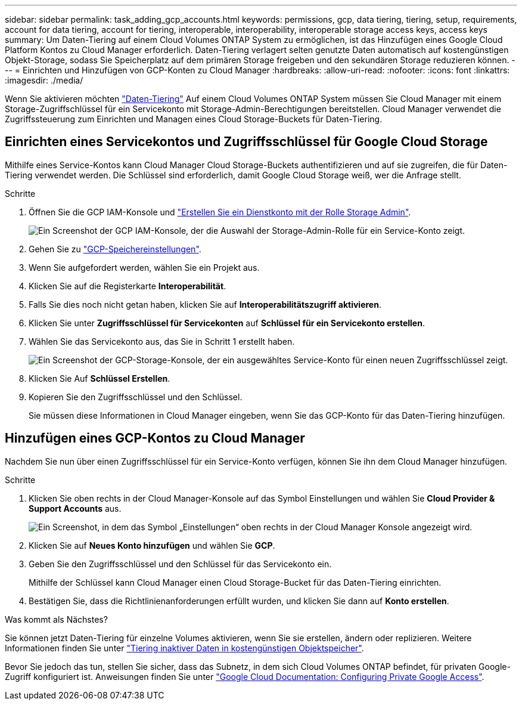 ---
sidebar: sidebar 
permalink: task_adding_gcp_accounts.html 
keywords: permissions, gcp, data tiering, tiering, setup, requirements, account for data tiering, account for tiering, interoperable, interoperability, interoperable storage access keys, access keys 
summary: Um Daten-Tiering auf einem Cloud Volumes ONTAP System zu ermöglichen, ist das Hinzufügen eines Google Cloud Platform Kontos zu Cloud Manager erforderlich. Daten-Tiering verlagert selten genutzte Daten automatisch auf kostengünstigen Objekt-Storage, sodass Sie Speicherplatz auf dem primären Storage freigeben und den sekundären Storage reduzieren können. 
---
= Einrichten und Hinzufügen von GCP-Konten zu Cloud Manager
:hardbreaks:
:allow-uri-read: 
:nofooter: 
:icons: font
:linkattrs: 
:imagesdir: ./media/


[role="lead"]
Wenn Sie aktivieren möchten link:concept_data_tiering.html["Daten-Tiering"] Auf einem Cloud Volumes ONTAP System müssen Sie Cloud Manager mit einem Storage-Zugriffschlüssel für ein Servicekonto mit Storage-Admin-Berechtigungen bereitstellen. Cloud Manager verwendet die Zugriffssteuerung zum Einrichten und Managen eines Cloud Storage-Buckets für Daten-Tiering.



== Einrichten eines Servicekontos und Zugriffsschlüssel für Google Cloud Storage

Mithilfe eines Service-Kontos kann Cloud Manager Cloud Storage-Buckets authentifizieren und auf sie zugreifen, die für Daten-Tiering verwendet werden. Die Schlüssel sind erforderlich, damit Google Cloud Storage weiß, wer die Anfrage stellt.

.Schritte
. Öffnen Sie die GCP IAM-Konsole und https://cloud.google.com/iam/docs/creating-custom-roles#creating_a_custom_role["Erstellen Sie ein Dienstkonto mit der Rolle Storage Admin"^].
+
image:screenshot_gcp_service_account_role.gif["Ein Screenshot der GCP IAM-Konsole, der die Auswahl der Storage-Admin-Rolle für ein Service-Konto zeigt."]

. Gehen Sie zu https://console.cloud.google.com/storage/settings["GCP-Speichereinstellungen"^].
. Wenn Sie aufgefordert werden, wählen Sie ein Projekt aus.
. Klicken Sie auf die Registerkarte *Interoperabilität*.
. Falls Sie dies noch nicht getan haben, klicken Sie auf *Interoperabilitätszugriff aktivieren*.
. Klicken Sie unter *Zugriffsschlüssel für Servicekonten* auf *Schlüssel für ein Servicekonto erstellen*.
. Wählen Sie das Servicekonto aus, das Sie in Schritt 1 erstellt haben.
+
image:screenshot_gcp_access_key.gif["Ein Screenshot der GCP-Storage-Konsole, der ein ausgewähltes Service-Konto für einen neuen Zugriffsschlüssel zeigt."]

. Klicken Sie Auf *Schlüssel Erstellen*.
. Kopieren Sie den Zugriffsschlüssel und den Schlüssel.
+
Sie müssen diese Informationen in Cloud Manager eingeben, wenn Sie das GCP-Konto für das Daten-Tiering hinzufügen.





== Hinzufügen eines GCP-Kontos zu Cloud Manager

Nachdem Sie nun über einen Zugriffsschlüssel für ein Service-Konto verfügen, können Sie ihn dem Cloud Manager hinzufügen.

.Schritte
. Klicken Sie oben rechts in der Cloud Manager-Konsole auf das Symbol Einstellungen und wählen Sie *Cloud Provider & Support Accounts* aus.
+
image:screenshot_settings_icon.gif["Ein Screenshot, in dem das Symbol „Einstellungen“ oben rechts in der Cloud Manager Konsole angezeigt wird."]

. Klicken Sie auf *Neues Konto hinzufügen* und wählen Sie *GCP*.
. Geben Sie den Zugriffsschlüssel und den Schlüssel für das Servicekonto ein.
+
Mithilfe der Schlüssel kann Cloud Manager einen Cloud Storage-Bucket für das Daten-Tiering einrichten.

. Bestätigen Sie, dass die Richtlinienanforderungen erfüllt wurden, und klicken Sie dann auf *Konto erstellen*.


.Was kommt als Nächstes?
Sie können jetzt Daten-Tiering für einzelne Volumes aktivieren, wenn Sie sie erstellen, ändern oder replizieren. Weitere Informationen finden Sie unter link:task_tiering.html["Tiering inaktiver Daten in kostengünstigen Objektspeicher"].

Bevor Sie jedoch das tun, stellen Sie sicher, dass das Subnetz, in dem sich Cloud Volumes ONTAP befindet, für privaten Google-Zugriff konfiguriert ist. Anweisungen finden Sie unter https://cloud.google.com/vpc/docs/configure-private-google-access["Google Cloud Documentation: Configuring Private Google Access"^].
